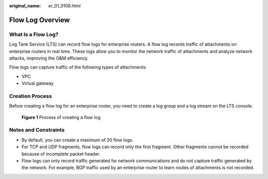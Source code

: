 :original_name: er_01_0108.html

.. _er_01_0108:

Flow Log Overview
=================

What Is a Flow Log?
-------------------

Log Tank Service (LTS) can record flow logs for enterprise routers. A flow log records traffic of attachments on enterprise routers in real time. These logs allow you to monitor the network traffic of attachments and analyze network attacks, improving the O&M efficiency.

Flow logs can capture traffic of the following types of attachments:

-  VPC
-  Virtual gateway

Creation Process
----------------

Before creating a flow log for an enterprise router, you need to create a log group and a log stream on the LTS console.


.. figure:: /_static/images/en-us_image_0000001411390629.png
   :alt: **Figure 1** Process of creating a flow log

   **Figure 1** Process of creating a flow log

Notes and Constraints
---------------------

-  By default, you can create a maximum of 20 flow logs.
-  For TCP and UDP fragments, flow logs can record only the first fragment. Other fragments cannot be recorded because of incomplete packet header.
-  Flow logs can only record traffic generated for network communications and do not capture traffic generated by the network. For example, BGP traffic used by an enterprise router to learn routes of attachments is not recorded.
